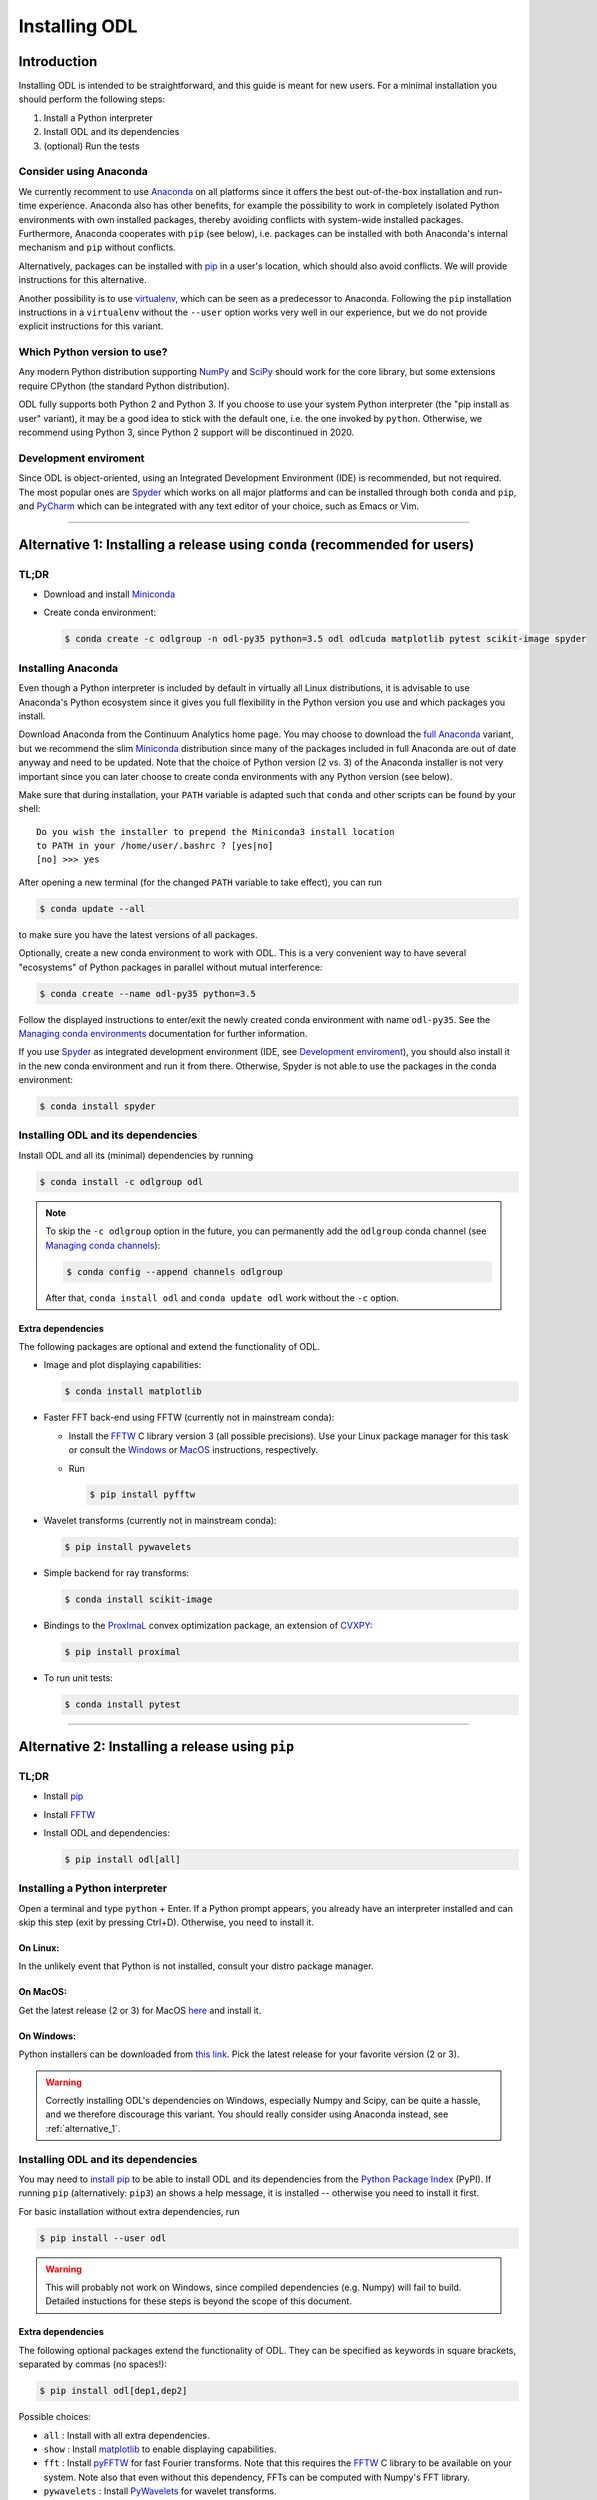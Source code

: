 .. _installing_odl:

##############
Installing ODL
##############

************
Introduction
************

Installing ODL is intended to be straightforward, and this guide is meant for new users.
For a minimal installation you should perform the following steps:

1. Install a Python interpreter
2. Install ODL and its dependencies
3. (optional) Run the tests

Consider using Anaconda
=======================
We currently recomment to use `Anaconda`_ on all platforms since it offers the best out-of-the-box installation and run-time experience.
Anaconda also has other benefits, for example the possibility to work in completely isolated Python environments with own installed packages, thereby avoiding conflicts with system-wide installed packages.
Furthermore, Anaconda cooperates with ``pip`` (see below), i.e. packages can be installed with both Anaconda's internal mechanism and ``pip`` without conflicts.

Alternatively, packages can be installed with `pip`_ in a user's location, which should also avoid conflicts.
We will provide instructions for this alternative.

Another possibility is to use `virtualenv`_, which can be seen as a predecessor to Anaconda.
Following the ``pip`` installation instructions in a ``virtualenv`` without the ``--user`` option works very well in our experience, but we do not provide explicit instructions for this variant.

Which Python version to use?
============================
Any modern Python distribution supporting `NumPy`_ and `SciPy`_ should work for the core library, but some extensions require CPython (the standard Python distribution).

ODL fully supports both Python 2 and Python 3.
If you choose to use your system Python interpreter (the "pip install as user" variant), it may be a good idea to stick with the default one, i.e. the one invoked by ``python``.
Otherwise, we recommend using Python 3, since Python 2 support will be discontinued in 2020.

Development enviroment
======================
Since ODL is object-oriented, using an Integrated Development Environment (IDE) is recommended, but not required.
The most popular ones are `Spyder`_ which works on all major platforms and can be installed through both ``conda`` and ``pip``, and `PyCharm`_ which can be integrated with any text editor of your choice, such as Emacs or Vim.


------

.. _alternative_1:

***************************************************************************
Alternative 1: Installing a release using ``conda`` (recommended for users)
***************************************************************************

TL;DR
=====
- Download and install `Miniconda`_
- Create conda environment:

  .. code-block:: bash

    $ conda create -c odlgroup -n odl-py35 python=3.5 odl odlcuda matplotlib pytest scikit-image spyder

Installing Anaconda
===================
Even though a Python interpreter is included by default in virtually all Linux distributions, it is advisable to use Anaconda's Python  ecosystem since it gives you full flexibility in the Python version you use and which packages you install.

Download Anaconda from the Continuum Analytics home page.
You may choose to download the `full Anaconda <https://www.continuum.io/downloads>`_ variant, but we recommend the slim `Miniconda`_ distribution since many of the packages included in full Anaconda are out of date anyway and need to be updated.
Note that the choice of Python version (2 vs. 3) of the Anaconda installer is not very important since you can later choose to create conda environments with any Python version (see below).

Make sure that during installation, your ``PATH`` variable is adapted such that ``conda`` and other scripts can be found by your shell::

    Do you wish the installer to prepend the Miniconda3 install location
    to PATH in your /home/user/.bashrc ? [yes|no]
    [no] >>> yes

After opening a new terminal (for the changed ``PATH`` variable to take effect), you can run

.. code-block:: bash

   $ conda update --all

to make sure you have the latest versions of all packages.

Optionally, create a new conda environment to work with ODL.
This is a very convenient way to have several "ecosystems" of Python packages in parallel without mutual interference:

.. code-block:: bash

    $ conda create --name odl-py35 python=3.5

Follow the displayed instructions to enter/exit the newly created conda environment with name ``odl-py35``.
See the `Managing conda environments`_ documentation for further information.

If you use `Spyder`_ as integrated development environment (IDE, see `Development enviroment`_), you should also install it in the new conda environment and run it from there.
Otherwise, Spyder is not able to use the packages in the conda environment:

.. code-block:: bash

    $ conda install spyder


Installing ODL and its dependencies
===================================
Install ODL and all its (minimal) dependencies by running

.. code-block:: bash

    $ conda install -c odlgroup odl

.. note::
    To skip the ``-c odlgroup`` option in the future, you can permanently add the ``odlgroup`` conda channel (see `Managing conda channels`_):

    .. code-block:: bash

        $ conda config --append channels odlgroup

    After that, ``conda install odl`` and ``conda update odl`` work without the ``-c`` option.

Extra dependencies
------------------
The following packages are optional and extend the functionality of ODL.

- Image and plot displaying capabilities:

  .. code-block:: bash

    $ conda install matplotlib

- Faster FFT back-end using FFTW (currently not in mainstream conda):

  * Install the `FFTW`_ C library version 3 (all possible precisions).
    Use your Linux package manager for this task or consult the `Windows <http://fftw.org/install/windows.html>`_ or `MacOS <fftw.org/install/mac.html>`_ instructions, respectively.

  * Run

    .. code-block:: bash

        $ pip install pyfftw

- Wavelet transforms (currently not in mainstream conda):

  .. code-block:: bash

    $ pip install pywavelets

- Simple backend for ray transforms:

  .. code-block:: bash

    $ conda install scikit-image

- Bindings to the `ProxImaL`_ convex optimization package, an extension of `CVXPY`_:

  .. code-block:: bash

    $ pip install proximal

- To run unit tests:

  .. code-block:: bash

    $ conda install pytest


--------

.. _alternative_2:

*************************************************
Alternative 2: Installing a release using ``pip``
*************************************************

TL;DR
=====
- Install `pip`_
- Install `FFTW`_
- Install ODL and dependencies:

  .. code-block:: bash

    $ pip install odl[all]

Installing a Python interpreter
===============================
Open a terminal and type ``python`` + Enter.
If a Python prompt appears, you already have an interpreter installed and can skip this step (exit by pressing Ctrl+D).
Otherwise, you need to install it.

On Linux:
---------
In the unlikely event that Python is not installed, consult your distro package manager.

On MacOS:
---------
Get the latest release (2 or 3) for MacOS `here <https://www.python.org/downloads/mac-osx/>`_ and install it.

On Windows:
-----------
Python installers can be downloaded from `this link <https://www.python.org/downloads/windows/>`_.
Pick the latest release for your favorite version (2 or 3).

.. warning::

    Correctly installing ODL's dependencies on Windows, especially Numpy and Scipy, can be quite a hassle, and we therefore discourage this variant.
    You should really consider using Anaconda instead, see :ref:`alternative_1`.


Installing ODL and its dependencies
===================================
You may need to `install pip`_ to be able to install ODL and its dependencies from the `Python Package Index`_ (PyPI).
If running ``pip`` (alternatively: ``pip3``) an shows a help message, it is installed -- otherwise you need to install it first.

For basic installation without extra dependencies, run

.. code-block:: bash

   $ pip install --user odl

.. warning::
    This will probably not work on Windows, since compiled dependencies (e.g. Numpy) will fail to build.
    Detailed instuctions for these steps is beyond the scope of this document.


Extra dependencies
------------------
The following optional packages extend the functionality of ODL.
They can be specified as keywords in square brackets, separated by commas (no spaces!):

.. code-block:: bash

   $ pip install odl[dep1,dep2]

Possible choices:

- ``all`` : Install with all extra dependencies.
- ``show`` : Install matplotlib_ to enable displaying capabilities.
- ``fft`` : Install `pyFFTW`_ for fast Fourier transforms. Note that this requires the `FFTW`_ C library to be available on your system.
  Note also that even without this dependency, FFTs can be computed with Numpy's FFT library.
- ``pywavelets`` : Install `PyWavelets`_ for wavelet transforms.
- ``scikit`` : Install `scikit-image`_ as a simple backend for ray transforms.
- ``proximal``: Install the `ProxImaL`_ convex optimization package.


These dependencies are optional and may not be easy to install on your system (especially on Windows).
In general, a clean ODL installation is enough for most users' initial needs.


------


********************************************************************
Alternative 3: Installation from source (recommended for developers)
********************************************************************
This installation method is intended for developers who want to make changes to the code.
It assumes that the `Git`_ version control system is available on your system; for up-to-date instructions, consult the `Git installation instructions <https://git-scm.com/book/en/v2/Getting-Started-Installing-Git>`_.
You also need `pip`_ to perform the installation.

.. note::
    You should consider performing all described steps in a `conda environment <http://conda.pydata.org/docs/using/envs.html>`_ -- it gives you the same encapsulation benefits as developer that you would enjoy also as a user (no conflicting packages, free to choose Python version, ...).
    See the `Installing Anaconda`_ section for setup instructions.

To get ODL, clone the repository with the command

.. code-block:: bash

   $ git clone https://github.com/odlgroup/odl

No GitHub account is required for this step.


In a conda environment
======================
You can choose to install dependencies first (optional ones in square brackets):

.. code-block:: bash

    $ conda install nomkl numpy scipy future [matplotlib]

After that, enter the top-level directory of the cloned repository and run

.. code-block:: bash

   $ pip install --editable .

Using only ``pip``
==================
Enter the top-level directory of the cloned repository and run

.. code-block:: bash

   $ pip install --user --editable .


.. warning::
    **Don't forget the "." (dot) at the end** - it refers to the current directory, the location from where ``pip`` is supposed to install ODL.

.. note::
    We recommend the ``--editable`` option (can be shortened to ``-e``) since it installs a link instead of copying the files to your Python packages location.
    This way, local changes to the code (e.g. after a ``git pull``) take immediate effect without reinstallation.


Further developer information
=============================
See :ref:`Contributing to ODL <contributing>` for more information.


------


****************
Runing the tests
****************
Unit tests in ODL are based on `pytest`_, and coverage reports are created by the `coverage`_ module.

Installing testing dependencies
===============================

Using ``conda``:
----------------
.. code-block:: bash

    $ conda install pytest pytest-cov pytest-pep8

Using ``pip``:
--------------

.. code-block:: bash

    $ pip install --user pytest pytest-cov pytest-pep8


Testing the code
================
Now you can check that everything was installed properly by running

.. code-block:: bash

   $ python -c "import odl; odl.test()"

**anywhere but** in the top-level directory of an ODL clone.
If you have installed ODL from source, you can also use ``pytest`` directly:

.. code-block:: bash

   $ pytest


------


*******************
Compiled extensions
*******************
There are several compiled extensions to ODL.
Some of them can be installed using ``conda``, others require manual compilation.


CUDA backend for linear arrays
==============================
The `odlcuda`_ backend for fast array calculations on CUDA requires the `CUDA toolkit`_ (on Linux: use your distro package manager) and a CUDA capable graphics card with compute capability of at least 5.0.
Search `this table <https://en.wikipedia.org/wiki/CUDA#GPUs_supported>`_ for your model.

Installation using ``conda``
----------------------------
.. note::
    ``odlcuda`` is currently only available for Linux and Python 3.5.

If you have installed an ODL release, simply run (in a directory of your choice)

.. code-block:: bash

    $ conda install -c odlgroup odlcuda

If you have installed ODL from source, you need to prevent conda from installing its version of ODL.
To do this, find out the dependencies of ``odlcuda`` by running

.. code-block:: bash

    $ conda install --dry-run odlcuda

Install all its dependencies except ``odl`` and ``odlcuda``.
Finally, install ``odlcuda`` without dependencies:

.. code-block:: bash

    $ conda install --no-deps odlcuda

Building from source
--------------------
Clone the ``odlcuda`` GitHub repository:

.. code-block:: bash

    $ git clone https://github.com/odlgroup/odlcuda.git

After that, follow the `build instructions there <https://github.com/odlgroup/odlcuda.git>`_.


ASTRA for X-ray tomography
==========================
To calculate fast forward and backward projections for image reconstruction in X-ray tomography, install the `ASTRA tomography toolbox`_.
ASTRA projectors are fully supported in ODL.

You can try using the conda package, but we can give no guarantee that it works out of the box:

.. code-block:: bash

    $ conda install -c astra-toolbox astra-toolbox


STIR for emission tomography
============================
For applications in emission tomography, i.e. PET or SPECT, install STIR_.
Support for STIR is currently very limited.


******
Issues
******
If you have any problems during installation, consult the help in the :ref:`FAQ <FAQ>`.
If that does not help, `make an issue on GitHub <https://github.com/odlgroup/odl/issues>`_ or send us an email (odl@math.kth.se) and we'll try to assist you promptly.


.. _Anaconda: https://anaconda.org/
.. _Miniconda: http://conda.pydata.org/miniconda.html
.. _Managing conda environments: http://conda.pydata.org/docs/using/envs.html
.. _Managing conda channels: http://conda.pydata.org/docs/channels.html

.. _virtualenv: https://virtualenv.pypa.io/en/stable/
.. _pip: https://pip.pypa.io/en/stable/
.. _install pip: https://pip.pypa.io/en/stable/installing/#installation
.. _Python Package Index: https://pypi.python.org/pypi

.. _Spyder: https://github.com/spyder-ide/spyder
.. _PyCharm: https://www.jetbrains.com/pycharm/

.. _Git: http://www.git-scm.com/
.. _msysgit: http://code.google.com/p/msysgit/downloads/list
.. _git-osx-installer: http://code.google.com/p/git-osx-installer/downloads/list
.. _GitHub Help : https://help.github.com/

.. _pytest: https://pypi.python.org/pypi/pytest
.. _coverage: https://pypi.python.org/pypi/coverage/

.. _NumPy: http://www.numpy.org/
.. _SciPy: https://www.scipy.org/
.. _future: https://pypi.python.org/pypi/future/
.. _matplotlib: http://matplotlib.org/
.. _FFTW: http://fftw.org/
.. _pyFFTW: https://pypi.python.org/pypi/pyFFTW
.. _FFTW: http://fftw.org/
.. _PyWavelets: https://pypi.python.org/pypi/PyWavelets
.. _scikit-image: http://scikit-image.org/
.. _ProxImaL: http://www.proximal-lang.org/en/latest/
.. _CVXPY: http://www.cvxpy.org/en/latest/
.. _odlcuda: https://github.com/odlgroup/odlcuda
.. _CUDA toolkit: https://developer.nvidia.com/cuda-toolkit
.. _ASTRA tomography toolbox: https://github.com/astra-toolbox/astra-toolbox
.. _STIR: https://github.com/UCL/STIR
